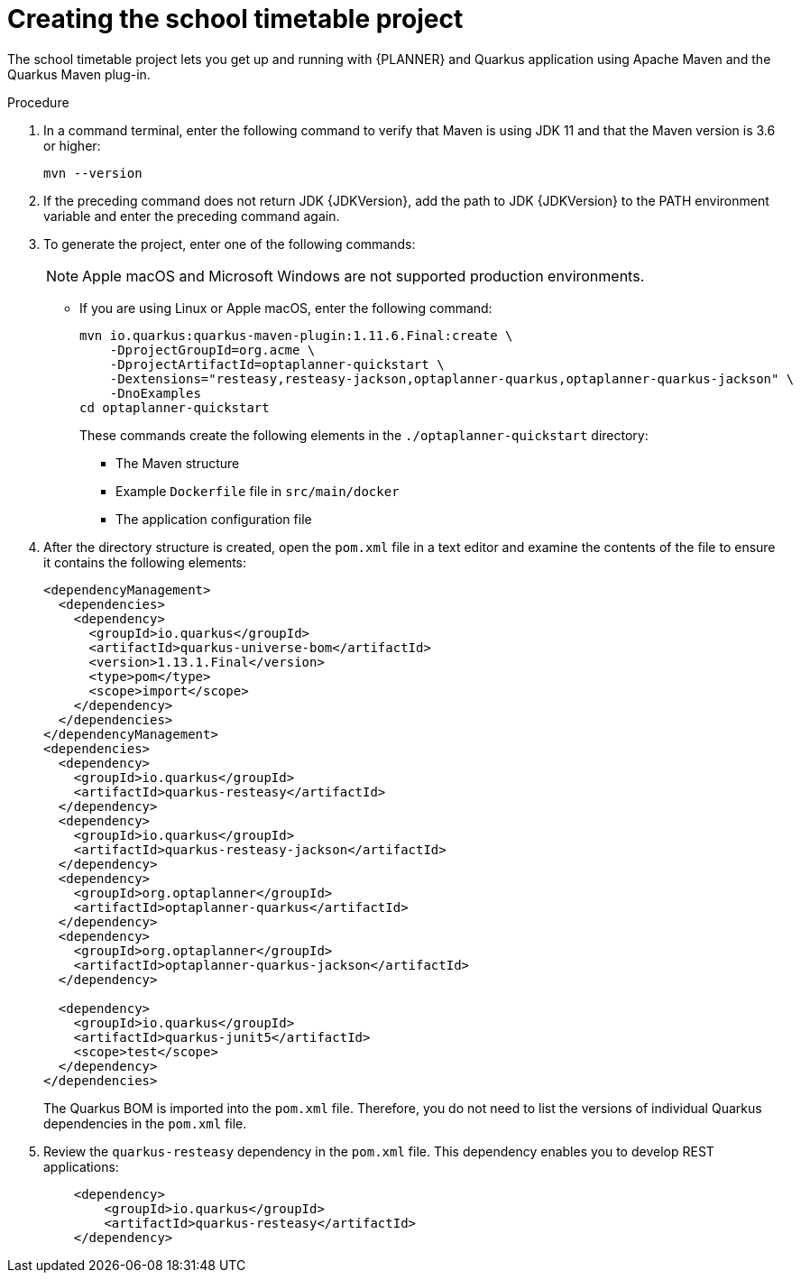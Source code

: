 [id='proc-quarkus-creating-proj_{context}']


= Creating the school timetable project

The school timetable project lets you get up and running with {PLANNER} and Quarkus application using Apache Maven and the Quarkus Maven plug-in.

.Procedure

. In a command terminal, enter the following command to verify that Maven is using JDK 11 and that the Maven version is 3.6 or higher:
+
[source]
----
mvn --version
----

. If the preceding command does not return JDK {JDKVersion}, add the path to JDK {JDKVersion} to the PATH environment variable and enter the preceding command again.

. To generate the project, enter one of the following commands:
+
NOTE: Apple macOS and Microsoft Windows are not supported production environments.
+
* If you are using Linux or Apple macOS, enter the following command:
+
[source,shell,subs=attributes+]
----
mvn io.quarkus:quarkus-maven-plugin:1.11.6.Final:create \
    -DprojectGroupId=org.acme \
    -DprojectArtifactId=optaplanner-quickstart \
    -Dextensions="resteasy,resteasy-jackson,optaplanner-quarkus,optaplanner-quarkus-jackson" \
    -DnoExamples
cd optaplanner-quickstart
----
+
These commands create the following elements in the  `./optaplanner-quickstart` directory:
+

** The Maven structure
** Example `Dockerfile` file in `src/main/docker`
** The application configuration file

. After the directory structure is created, open the `pom.xml` file in a text editor and examine the contents of the file to ensure it contains the following elements:

+
[source,xml,subs=attributes+]
----
<dependencyManagement>
  <dependencies>
    <dependency>
      <groupId>io.quarkus</groupId>
      <artifactId>quarkus-universe-bom</artifactId>
      <version>1.13.1.Final</version>
      <type>pom</type>
      <scope>import</scope>
    </dependency>
  </dependencies>
</dependencyManagement>
<dependencies>
  <dependency>
    <groupId>io.quarkus</groupId>
    <artifactId>quarkus-resteasy</artifactId>
  </dependency>
  <dependency>
    <groupId>io.quarkus</groupId>
    <artifactId>quarkus-resteasy-jackson</artifactId>
  </dependency>
  <dependency>
    <groupId>org.optaplanner</groupId>
    <artifactId>optaplanner-quarkus</artifactId>
  </dependency>
  <dependency>
    <groupId>org.optaplanner</groupId>
    <artifactId>optaplanner-quarkus-jackson</artifactId>
  </dependency>

  <dependency>
    <groupId>io.quarkus</groupId>
    <artifactId>quarkus-junit5</artifactId>
    <scope>test</scope>
  </dependency>
</dependencies>
----
+
The Quarkus BOM is imported into the `pom.xml` file. Therefore, you do not need to list the versions of individual Quarkus dependencies in the `pom.xml` file.
. Review the `quarkus-resteasy` dependency in the `pom.xml` file. This dependency enables you to develop REST applications:
+
[source,xml]
----
    <dependency>
        <groupId>io.quarkus</groupId>
        <artifactId>quarkus-resteasy</artifactId>
    </dependency>
----
